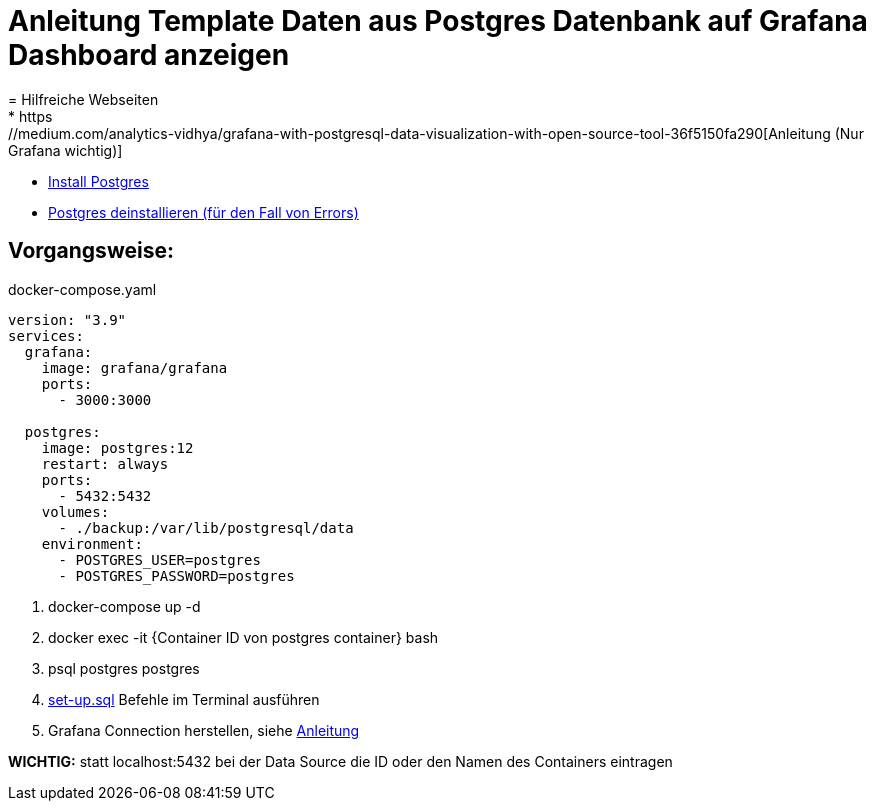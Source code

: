= Anleitung Template Daten aus Postgres Datenbank auf Grafana Dashboard anzeigen
= Hilfreiche Webseiten
* https://medium.com/analytics-vidhya/grafana-with-postgresql-data-visualization-with-open-source-tool-36f5150fa290[Anleitung (Nur Grafana wichtig)]
* https://www.postgresqltutorial.com/postgresql-getting-started/install-postgresql-linux/[Install Postgres]
* https://kb.objectrocket.com/postgresql/how-to-completely-uninstall-postgresql-757[Postgres deinstallieren (für den Fall von Errors)]



== Vorgangsweise:

.docker-compose.yaml
[source,yaml]
----
version: "3.9"
services:
  grafana:
    image: grafana/grafana
    ports:
      - 3000:3000

  postgres:
    image: postgres:12
    restart: always
    ports:
      - 5432:5432
    volumes:
      - ./backup:/var/lib/postgresql/data
    environment:
      - POSTGRES_USER=postgres
      - POSTGRES_PASSWORD=postgres
----

<.> docker-compose up -d
<.> docker exec -it {Container ID von postgres container} bash
<.> psql postgres postgres
<.> link:files/set-up.sql[set-up.sql] Befehle im Terminal ausführen
<.> Grafana Connection herstellen, siehe
https://medium.com/analytics-vidhya/grafana-with-postgresql-data-visualization-with-open-source-tool-36f5150fa290[Anleitung^]

**WICHTIG:** statt localhost:5432 bei der Data Source die ID oder den Namen des Containers eintragen
